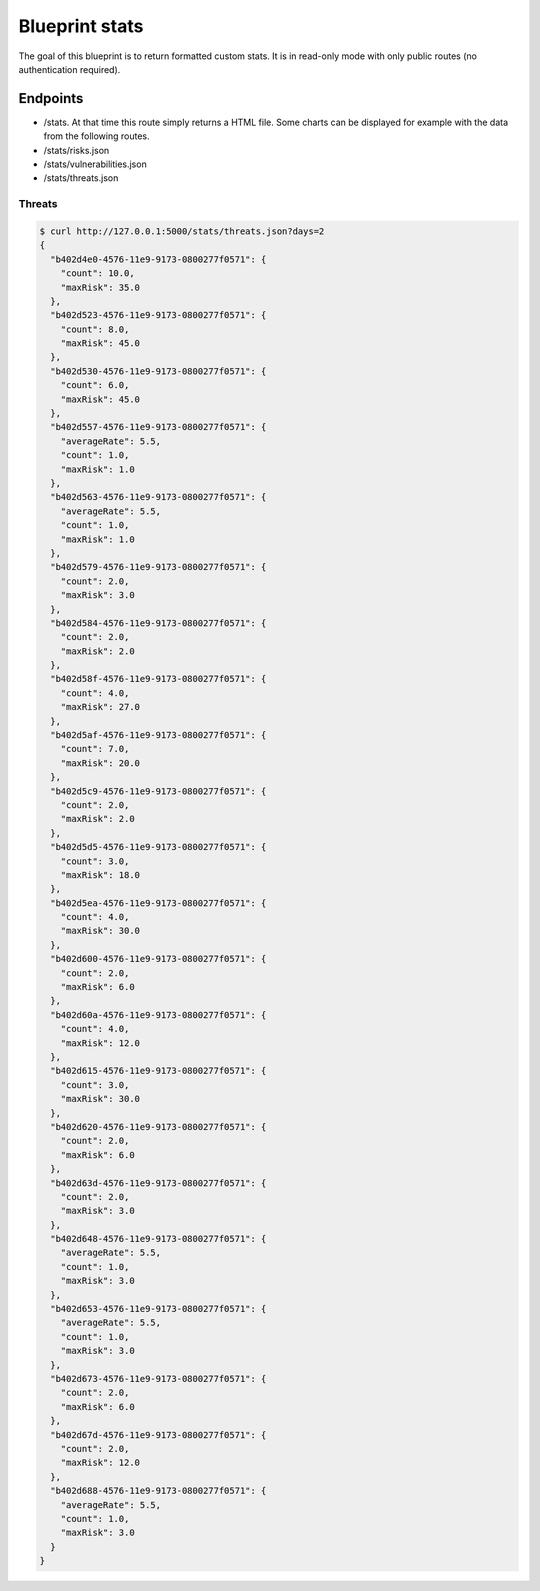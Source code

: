Blueprint stats
===============

The goal of this blueprint is to return formatted custom stats. It is in
read-only mode with only public routes (no authentication required).

Endpoints
---------

- /stats. At that time this route simply returns a HTML file. Some charts can be
  displayed for example with the data from the following routes.
- /stats/risks.json
- /stats/vulnerabilities.json
- /stats/threats.json


Threats
```````


.. code-block:: bash

    $ curl http://127.0.0.1:5000/stats/threats.json?days=2
    {
      "b402d4e0-4576-11e9-9173-0800277f0571": {
        "count": 10.0,
        "maxRisk": 35.0
      },
      "b402d523-4576-11e9-9173-0800277f0571": {
        "count": 8.0,
        "maxRisk": 45.0
      },
      "b402d530-4576-11e9-9173-0800277f0571": {
        "count": 6.0,
        "maxRisk": 45.0
      },
      "b402d557-4576-11e9-9173-0800277f0571": {
        "averageRate": 5.5,
        "count": 1.0,
        "maxRisk": 1.0
      },
      "b402d563-4576-11e9-9173-0800277f0571": {
        "averageRate": 5.5,
        "count": 1.0,
        "maxRisk": 1.0
      },
      "b402d579-4576-11e9-9173-0800277f0571": {
        "count": 2.0,
        "maxRisk": 3.0
      },
      "b402d584-4576-11e9-9173-0800277f0571": {
        "count": 2.0,
        "maxRisk": 2.0
      },
      "b402d58f-4576-11e9-9173-0800277f0571": {
        "count": 4.0,
        "maxRisk": 27.0
      },
      "b402d5af-4576-11e9-9173-0800277f0571": {
        "count": 7.0,
        "maxRisk": 20.0
      },
      "b402d5c9-4576-11e9-9173-0800277f0571": {
        "count": 2.0,
        "maxRisk": 2.0
      },
      "b402d5d5-4576-11e9-9173-0800277f0571": {
        "count": 3.0,
        "maxRisk": 18.0
      },
      "b402d5ea-4576-11e9-9173-0800277f0571": {
        "count": 4.0,
        "maxRisk": 30.0
      },
      "b402d600-4576-11e9-9173-0800277f0571": {
        "count": 2.0,
        "maxRisk": 6.0
      },
      "b402d60a-4576-11e9-9173-0800277f0571": {
        "count": 4.0,
        "maxRisk": 12.0
      },
      "b402d615-4576-11e9-9173-0800277f0571": {
        "count": 3.0,
        "maxRisk": 30.0
      },
      "b402d620-4576-11e9-9173-0800277f0571": {
        "count": 2.0,
        "maxRisk": 6.0
      },
      "b402d63d-4576-11e9-9173-0800277f0571": {
        "count": 2.0,
        "maxRisk": 3.0
      },
      "b402d648-4576-11e9-9173-0800277f0571": {
        "averageRate": 5.5,
        "count": 1.0,
        "maxRisk": 3.0
      },
      "b402d653-4576-11e9-9173-0800277f0571": {
        "averageRate": 5.5,
        "count": 1.0,
        "maxRisk": 3.0
      },
      "b402d673-4576-11e9-9173-0800277f0571": {
        "count": 2.0,
        "maxRisk": 6.0
      },
      "b402d67d-4576-11e9-9173-0800277f0571": {
        "count": 2.0,
        "maxRisk": 12.0
      },
      "b402d688-4576-11e9-9173-0800277f0571": {
        "averageRate": 5.5,
        "count": 1.0,
        "maxRisk": 3.0
      }
    }
